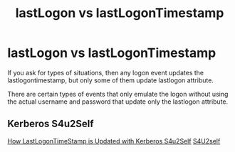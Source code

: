 :PROPERTIES:
:ID:       ee8c6ccf-09c9-4658-bed0-f4f20b0e30c7
:END:
#+title: lastLogon vs lastLogonTimestamp
#+filetags: :kerberos:activeDirectory:


* lastLogon vs lastLogonTimestamp
If you ask for types of situations, then any logon event updates the lastlogontimestamp, but only some of them update lastlogon attribute.

There are certain types of events that only emulate the logon without using the actual username and password that update only the lastlogon attribute.

** Kerberos S4u2Self

[[https://techcommunity.microsoft.com/t5/core-infrastructure-and-security/how-lastlogontimestamp-is-updated-with-kerberos-s4u2self/ba-p/257135][How LastLogonTimeStamp is Updated with Kerberos S4u2Self]]
[[https://learn.microsoft.com/en-us/openspecs/windows_protocols/ms-sfu/02636893-7a1f-4357-af9a-b672e3e3de13][S4U2self]]

